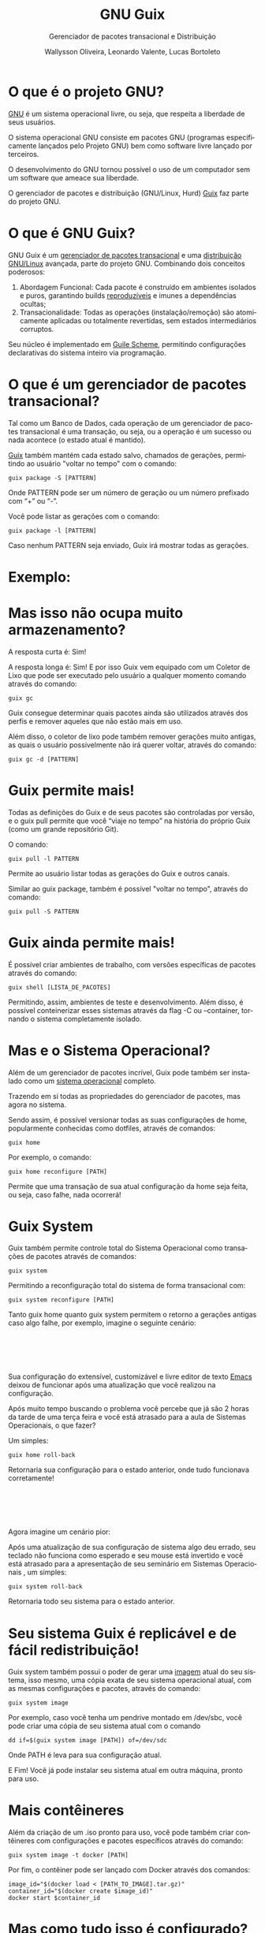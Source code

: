 #+TITLE: GNU Guix
#+SUBTITLE: Gerenciador de pacotes transacional e Distribuição
#+AUTHOR: Wallysson Oliveira, Leonardo Valente, Lucas Bortoleto
#+LANGUAGE: pt-BR
#+OPTIONS: num:nil date:nil toc:nil tex:t
#+startup: beamer
#+LaTeX_CLASS: beamer
#+LaTeX_CLASS_OPTIONS: [bigger]
#+BEAMER_THEME: Arguelles [height=20pt]

* O que é o projeto GNU?
[[https://www.gnu.org/home.en.html][GNU]] é um sistema operacional livre, ou seja, que respeita a liberdade de seus usuários.

O sistema operacional GNU consiste em pacotes GNU (programas especificamente lançados pelo Projeto GNU)
bem como software livre lançado por terceiros.

O desenvolvimento do GNU tornou possível o uso de um computador sem um software que ameace sua liberdade.

O gerenciador de pacotes e distribuição (GNU/Linux, Hurd) [[https://guix.gnu.org/][Guix]] faz parte do projeto GNU.

* O que é GNU Guix?
GNU Guix é um [[https://guix.gnu.org][gerenciador de pacotes transacional]] e uma [[https://guix.gnu.org/manual/en/html_node/System-Installation.html][distribuição GNU/Linux]] avançada, parte do projeto GNU.
Combinando dois conceitos poderosos:

1. Abordagem Funcional: Cada pacote é construído em ambientes isolados e puros,
    garantindo builds [[https://guix.gnu.org/manual/en/html_node/Features.html][reproduzíveis]] e imunes a dependências ocultas;
2. Transacionalidade: Todas as operações (instalação/remoção) são atomicamente aplicadas ou totalmente
   revertidas, sem estados intermediários corruptos.

Seu núcleo é implementado em [[https://www.gnu.org/software/guile][Guile Scheme]], permitindo configurações declarativas do sistema inteiro via
programação.

* O que é um gerenciador de pacotes transacional?
Tal como um Banco de Dados, cada operação de um gerenciador de pacotes transacional é uma transação, ou seja,
ou a operação é um sucesso ou nada acontece (o estado atual é mantido).

[[https://guix.gnu.org/manual/en/html_node/Package-Management.html][Guix]] também mantém cada estado salvo, chamados de gerações, permitindo ao usuário "voltar no tempo" com
o comando:
#+BEGIN_SRC shell
  guix package -S [PATTERN]
#+END_SRC
Onde PATTERN pode ser um número de geração ou um número prefixado com “+” ou “-”.

Você pode listar as gerações com o comando:
#+BEGIN_SRC shell
  guix package -l [PATTERN]
#+END_SRC
Caso nenhum PATTERN seja enviado, Guix irá mostrar todas as gerações.

* Exemplo:
\begin{minipage}[c]{0.45\textwidth}
  \includegraphics[height=1.5\textwidth]{./List generations.png}
\end{minipage}%
\hfill
\begin{minipage}[c]{0.45\textwidth}
  \includegraphics[height=0.25\textwidth]{./Switch generation.png}
\end{minipage}

* Mas isso não ocupa muito armazenamento?
A resposta curta é: Sim!

A resposta longa é: Sim! E por isso Guix vem equipado com um Coletor de Lixo que pode ser executado pelo
usuário a qualquer momento comando através do comando:
#+BEGIN_SRC shell
  guix gc
#+END_SRC

Guix consegue determinar quais pacotes ainda são utilizados através dos perfis e remover aqueles que
não estão mais em uso.

Além disso, o coletor de lixo pode também remover gerações muito antigas, as quais o usuário possivelmente não
irá querer voltar, através do comando:
#+BEGIN_SRC shell
  guix gc -d [PATTERN]
#+END_SRC

* Guix permite mais!
Todas as definições do Guix e de seus pacotes são controladas por versão, e o guix pull permite que você
“viaje no tempo” na história do próprio Guix (como um grande repositório Git).

O comando:
#+BEGIN_SRC shell
  guix pull -l PATTERN
#+END_SRC
Permite ao usuário listar todas as gerações do Guix e outros canais.

Similar ao guix package, também é possível "voltar no tempo", através do comando:
#+BEGIN_SRC shell
  guix pull -S PATTERN
#+END_SRC

* Guix ainda permite mais!
É possível criar ambientes de trabalho, com versões específicas de pacotes através do comando:
#+BEGIN_SRC shell
  guix shell [LISTA_DE_PACOTES]
#+END_SRC

Permitindo, assim, ambientes de teste e desenvolvimento. Além disso, é possível conteinerizar esses sistemas
através da flag -C ou --container, tornando o sistema completamente isolado.

* Mas e o Sistema Operacional?
Além de um gerenciador de pacotes incrível, Guix pode também ser instalado como um [[https://guix.gnu.org/manual/en/html_node/System-Installation.html][sistema operacional]]
completo.

Trazendo em si todas as propriedades do gerenciador de pacotes, mas agora no sistema.

Sendo assim, é possível versionar todas as suas configurações de home, popularmente conhecidas como dotfiles,
através de comandos:
#+BEGIN_SRC shell
  guix home
#+END_SRC
Por exemplo, o comando:
#+BEGIN_SRC shell
  guix home reconfigure [PATH]
#+END_SRC
Permite que uma transação de sua atual configuração da home seja feita, ou seja, caso falhe, nada ocorrerá!

* Guix System
Guix também permite controle total do Sistema Operacional como transações de pacotes através de comandos:
#+BEGIN_SRC shell
  guix system
#+END_SRC
Permitindo a reconfiguração total do sistema de forma transacional com:
#+BEGIN_SRC shell
  guix system reconfigure [PATH]
#+END_SRC

Tanto guix home quanto guix system permitem o retorno a gerações antigas caso algo falhe, por exemplo,
imagine o seguinte cenário:

* ⁤
Sua configuração do extensível, customizável e livre editor de texto [[https://www.gnu.org/software/emacs/][Emacs]] deixou de funcionar
após uma atualização que você realizou na configuração.

Após muito tempo buscando o problema você percebe que já são 2 horas da tarde de uma terça feira e você está
atrasado para a aula de Sistemas Operacionais, o que fazer?

Um simples:
#+BEGIN_SRC shell
  guix home roll-back
#+END_SRC

Retornaria sua configuração para o estado anterior, onde tudo funcionava corretamente!

* ⁤
Agora imagine um cenário pior:

Após uma atualização de sua configuração de sistema algo deu errado,
seu teclado não funciona como esperado e seu mouse está invertido e você está atrasado para a apresentação de
seu seminário em Sistemas Operacionais , um simples:
#+BEGIN_SRC shell
  guix system roll-back
#+END_SRC
Retornaria todo seu sistema para o estado anterior.

* Seu sistema Guix é replicável e de fácil redistribuição!
Guix system também possui o poder de gerar uma [[https://guix.gnu.org/manual/en/html_node/Invoking-guix-system.html#index-image_002c-creating-disk-images][imagem]] atual do seu sistema, isso mesmo, uma cópia exata de
seu sistema operacional atual, com as mesmas configurações e pacotes, através do comando:
#+BEGIN_SRC shell
  guix system image
#+END_SRC
Por exemplo, caso você tenha um pendrive montado em /dev/sbc, você pode criar uma cópia de seu sistema atual
com o comando
#+BEGIN_SRC shell
  dd if=$(guix system image [PATH]) of=/dev/sdc
#+END_SRC
Onde PATH é leva para sua configuração atual.

E Fim! Você já pode instalar seu sistema atual em outra máquina, pronto para uso.

* Mais contêineres
Além da criação de um .iso pronto para uso, você pode também criar contêineres com configurações e pacotes
específicos através do comando:
#+BEGIN_SRC shell
  guix system image -t docker [PATH]
#+END_SRC

Por fim, o contêiner pode ser lançado com Docker através dos comandos:
#+BEGIN_SRC shell
image_id="$(docker load < [PATH_TO_IMAGE].tar.gz)"
container_id="$(docker create $image_id)"
docker start $container_id
#+END_SRC

* Mas como tudo isso é configurado?
Tanto o gerenciador de pacotes, como o sistema operacional GNU Guix são configurados em [[https://www.gnu.org/software/guile/][GNU Guile]]. tal como
seu init system [[https://www.gnu.org/software/shepherd/][GNU Shepherd]], que é uma implementação de Scheme.

Por exemplo, a configuração do sistema é definida como:

* ⁤
\begin{minipage}[c]{0.5\textwidth}
  \includegraphics[height=1.2\textwidth]{./Configuração 1.png}
\end{minipage}%
\hfill
\begin{minipage}[c]{0.5\textwidth}
  \includegraphics[height=1.2\textwidth]{./Configuração 2.png}
\end{minipage}

* Por que Guile?
Guile é uma implementação da linguagem Scheme, que por sua vez é um LISP, também parte do projeto GNU.

Por ser um Scheme é extremamente fácil de ser estendida através de macros e funções que rodam em tempo de
compilação, expansão, leitura ou execução.

Facilitando a criação de linguagens de domínio específicos (DSLs), como a própria configuração do Guix mostrada
acima.

Além disso, possui um rico ecossistema e uma comunidade fortemente ativa. Dentre projetos que utilizam Guile,
merecem destaque:

* ⁤
1. Guix, que possui código Guile em seu core, além de ser a linguagem oficial de configuração;
2. [[https://spritely.institute/goblins/][Goblins]], projeto que traz uma série de abstrações para lidar com concorrência paralelismo em sistemas
   distribuídos. Assim o programador pode se concentrar na programação de objetos e não na
   arquitetura de protocolos;
3. [[https://github.com/wingo/fibers][Fibers]], projeto que traz um modelo de concorrência similar a implementada na linguagem Go para o Guile.

* Outras linguagens dentro do Guile
O compilador do Guile também possui a implementação de outras linguagens, como EmacsLisp e ECMASscript.

Elas são compiladas para a mesma linguagem intermediária, chamada de tree-il, e por fim, executadas pela
mesma VM, permitindo assim a comunicação de diferentes linguagens entre si.

A comunidade vem buscando implementar uma versão de Python e Lua, mas toda linguagem é bem aceita!

* Aplicações práticas:
Atualmente o uso de Guix vem crescendo muito na Indústria e na Academia, pelo mesmo motivo: reprodutibilidade

Como explicado anteriormente, é muito simples recriar e distribuir o sistema Guix com configurações e pacotes
específicos, facilitando a replicabilidade d pesquisas como mostram os papers
[[https://www.biorxiv.org/content/10.1101/298653v2][Reproducible genomics analysis pipelines with GNU Guix]] e
[[https://inria.hal.science/hal-01161771/en][Reproducible and User-Controlled Software Environments in HPC with Guix]].

* ⁤
Outra experiência tem sido a minha no meu atual emprego na empresa [[https://www.buzzlabs.com.br/][Buzzlabs]], o uso do Guix tem sido estudado
para o desenvolvimento de contêineres e a realização de Deploy dos produtos da empresa.

A ideia é a criação de contêineres específicos para produtos específicos, utilizados tanto em desenvolvimento,
como na criação de testes, como na distribuição.

Guix possui uma série de ferramentas que podem ser utilizadas para facilitar esse processo, dentre eles, o
comando:
#+BEGIN_SRC shell
  guix deploy [PATH]
#+END_SRC
Que permite reconfigurar servidores não localmente.

* ⁤
Imagine o cenário em que nós possuímos temos que atualizar uma aplicação e, por conta disso, todos os nossos
servidores serão também atualizados.

O guix deploy facilita esse processo como mágica, carregando a mesma configuração em diferentes máquinas
através da web.

A lista de máquinas a serem reconfiguradas se encontram no arquivo, escrito em Guile, no PATH, como no exemplo
abaixo:

* ⁤
#+ATTR_LATEX: :height 220 :center t
[[./Deploy.png]]

* ⁤
#+ATTR_LATEX: :height 220 :center t
[[./Guix Logo.pdf]]
